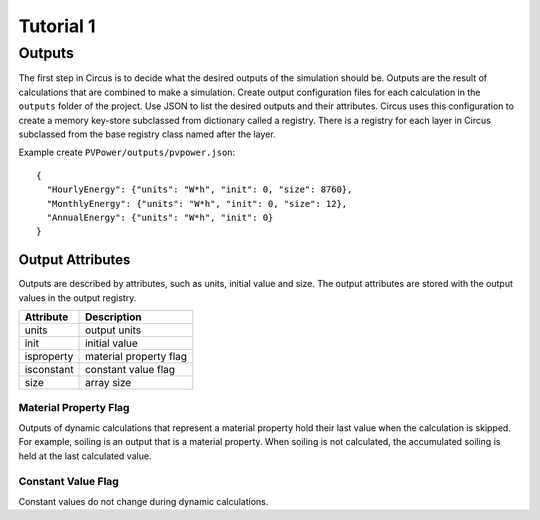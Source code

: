 .. _tutorial-1:

Tutorial 1
==========

Outputs
-------
The first step in Circus is to decide what the desired outputs of the simulation
should be. Outputs are the result of calculations that are combined to make a
simulation. Create output configuration files for each calculation in the
``outputs`` folder of the project. Use JSON to list the desired outputs and
their attributes. Circus uses this configuration to create a memory key-store
subclassed from dictionary called a registry. There is a registry for each layer
in Circus subclassed from the base registry class named after the layer.

Example create ``PVPower/outputs/pvpower.json``::

    {
      "HourlyEnergy": {"units": "W*h", "init": 0, "size": 8760},
      "MonthlyEnergy": {"units": "W*h", "init": 0, "size": 12},
      "AnnualEnergy": {"units": "W*h", "init": 0}
    }

Output Attributes
~~~~~~~~~~~~~~~~~
Outputs are described by attributes, such as units, initial value and size. The
output attributes are stored with the output values in the output registry.

==========  ========================
Attribute   Description
==========  ========================
units       output units
init        initial value
isproperty  material property flag
isconstant  constant value flag
size        array size
==========  ========================

Material Property Flag
++++++++++++++++++++++
Outputs of dynamic calculations that represent a material property hold their
last value when the calculation is skipped. For example, soiling is an output
that is a material property. When soiling is not calculated, the accumulated
soiling is held at the last calculated value.

Constant Value Flag
+++++++++++++++++++
Constant values do not change during dynamic calculations.
